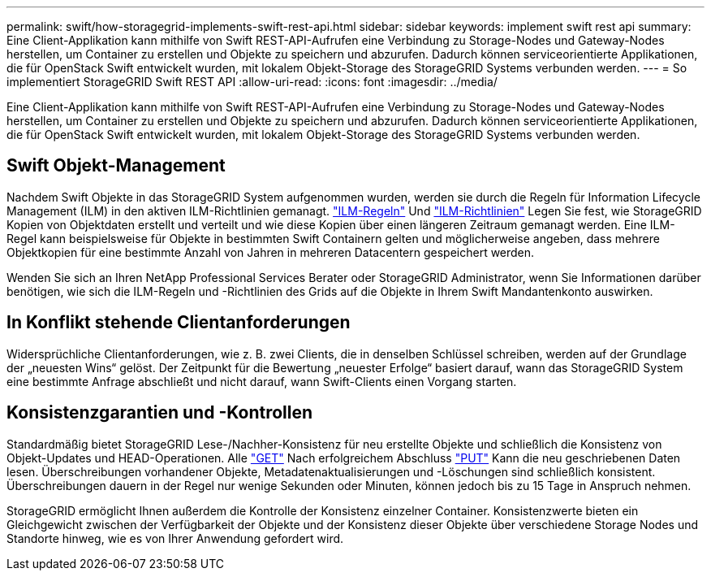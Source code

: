 ---
permalink: swift/how-storagegrid-implements-swift-rest-api.html 
sidebar: sidebar 
keywords: implement swift rest api 
summary: Eine Client-Applikation kann mithilfe von Swift REST-API-Aufrufen eine Verbindung zu Storage-Nodes und Gateway-Nodes herstellen, um Container zu erstellen und Objekte zu speichern und abzurufen. Dadurch können serviceorientierte Applikationen, die für OpenStack Swift entwickelt wurden, mit lokalem Objekt-Storage des StorageGRID Systems verbunden werden. 
---
= So implementiert StorageGRID Swift REST API
:allow-uri-read: 
:icons: font
:imagesdir: ../media/


[role="lead"]
Eine Client-Applikation kann mithilfe von Swift REST-API-Aufrufen eine Verbindung zu Storage-Nodes und Gateway-Nodes herstellen, um Container zu erstellen und Objekte zu speichern und abzurufen. Dadurch können serviceorientierte Applikationen, die für OpenStack Swift entwickelt wurden, mit lokalem Objekt-Storage des StorageGRID Systems verbunden werden.



== Swift Objekt-Management

Nachdem Swift Objekte in das StorageGRID System aufgenommen wurden, werden sie durch die Regeln für Information Lifecycle Management (ILM) in den aktiven ILM-Richtlinien gemanagt. link:../ilm/what-ilm-rule-is.html["ILM-Regeln"] Und link:../ilm/creating-ilm-policy.html["ILM-Richtlinien"] Legen Sie fest, wie StorageGRID Kopien von Objektdaten erstellt und verteilt und wie diese Kopien über einen längeren Zeitraum gemanagt werden. Eine ILM-Regel kann beispielsweise für Objekte in bestimmten Swift Containern gelten und möglicherweise angeben, dass mehrere Objektkopien für eine bestimmte Anzahl von Jahren in mehreren Datacentern gespeichert werden.

Wenden Sie sich an Ihren NetApp Professional Services Berater oder StorageGRID Administrator, wenn Sie Informationen darüber benötigen, wie sich die ILM-Regeln und -Richtlinien des Grids auf die Objekte in Ihrem Swift Mandantenkonto auswirken.



== In Konflikt stehende Clientanforderungen

Widersprüchliche Clientanforderungen, wie z. B. zwei Clients, die in denselben Schlüssel schreiben, werden auf der Grundlage der „neuesten Wins“ gelöst. Der Zeitpunkt für die Bewertung „neuester Erfolge“ basiert darauf, wann das StorageGRID System eine bestimmte Anfrage abschließt und nicht darauf, wann Swift-Clients einen Vorgang starten.



== Konsistenzgarantien und -Kontrollen

Standardmäßig bietet StorageGRID Lese-/Nachher-Konsistenz für neu erstellte Objekte und schließlich die Konsistenz von Objekt-Updates und HEAD-Operationen. Alle link:get-container-consistency-request.html["GET"] Nach erfolgreichem Abschluss link:put-container-consistency-request.html["PUT"] Kann die neu geschriebenen Daten lesen. Überschreibungen vorhandener Objekte, Metadatenaktualisierungen und -Löschungen sind schließlich konsistent. Überschreibungen dauern in der Regel nur wenige Sekunden oder Minuten, können jedoch bis zu 15 Tage in Anspruch nehmen.

StorageGRID ermöglicht Ihnen außerdem die Kontrolle der Konsistenz einzelner Container. Konsistenzwerte bieten ein Gleichgewicht zwischen der Verfügbarkeit der Objekte und der Konsistenz dieser Objekte über verschiedene Storage Nodes und Standorte hinweg, wie es von Ihrer Anwendung gefordert wird.
